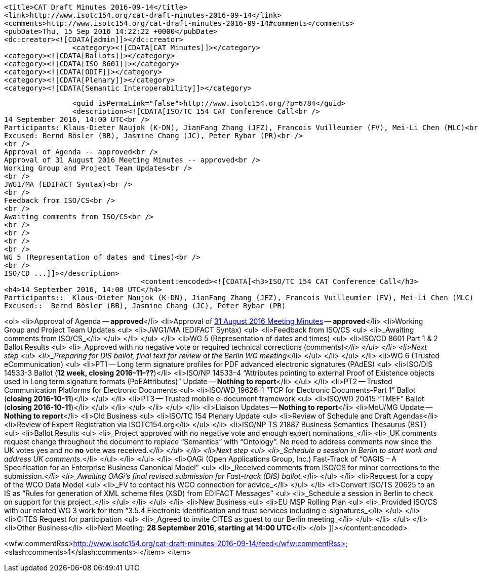 		<title>CAT Draft Minutes 2016-09-14</title>
		<link>http://www.isotc154.org/cat-draft-minutes-2016-09-14</link>
		<comments>http://www.isotc154.org/cat-draft-minutes-2016-09-14#comments</comments>
		<pubDate>Thu, 15 Sep 2016 14:22:22 +0000</pubDate>
		<dc:creator><![CDATA[admin]]></dc:creator>
				<category><![CDATA[CAT Minutes]]></category>
		<category><![CDATA[Ballots]]></category>
		<category><![CDATA[ISO 8601]]></category>
		<category><![CDATA[ODIF]]></category>
		<category><![CDATA[Plenary]]></category>
		<category><![CDATA[Semantic Interoperability]]></category>

		<guid isPermaLink="false">http://www.isotc154.org/?p=6784</guid>
		<description><![CDATA[ISO/TC 154 CAT Conference Call<br />
14 September 2016, 14:00 UTC<br />
Participants: Klaus-Dieter Naujok (K-DN), JianFang Zhang (JFZ), Francois Vuilleumier (FV), Mei-Li Chen (MLC)<br />
Excused: Bernd Bösler (BB), Jasmine Chang (JC), Peter Rybar (PR)<br />
<br />
Approval of Agenda -- approved<br />
Approval of 31 August 2016 Meeting Minutes -- approved<br />
Working Group and Project Team Updates<br />
<br />
JWG1/MA (EDIFACT Syntax)<br />
<br />
Feedback from ISO/CS<br />
<br />
Awaiting comments from ISO/CS<br />
<br />
<br />
<br />
<br />
WG 5 (Representation of dates and times)<br />
<br />
ISO/CD ...]]></description>
				<content:encoded><![CDATA[<h3>ISO/TC 154 CAT Conference Call</h3>
<h4>14 September 2016, 14:00 UTC</h4>
Participants::  Klaus-Dieter Naujok (K-DN), JianFang Zhang (JFZ), Francois Vuilleumier (FV), Mei-Li Chen (MLC)
Excused::  Bernd Bösler (BB), Jasmine Chang (JC), Peter Rybar (PR)

<ol>
<li>Approval of Agenda -- *approved*</li>
<li>Approval of link:/cat-draft-minutes-2016-08-31[31 August 2016 Meeting Minutes] -- *approved*</li>
<li>Working Group and Project Team Updates
<ul>
<li>JWG1/MA (EDIFACT Syntax)
<ul>
<li>Feedback from ISO/CS
<ul>
<li>_Awaiting comments from ISO/CS_</li>
</ul>
</li>
</ul>
</li>
<li>WG 5 (Representation of dates and times)
<ul>
<li>ISO/CD 8601 Part 1 &amp; 2 Ballot Results
<ul>
<li>_Approved with no negative vote or required technical corrections (comments)_</li>
</ul>
</li>
<li>Next step
<ul>
<li>_Preparing for DIS ballot, final text for review at the Berlin WG meeting_</li>
</ul>
</li>
</ul>
</li>
<li>WG 6 (Trusted eCommunication)
<ul>
<li>PT1 -- Long term signature profiles for PDF advanced electronic signatures (PAdES)
<ul>
<li>ISO/DIS 14533-3 Ballot (*12 week, closing 2016–11–??*)</li>
<li>ISO/NP 14533–4 &#8220;Attributes pointing to external Proof of Existence objects used in Long term signature formats (PoEAttributes)&#8221; Update -- *Nothing to report*</li>
</ul>
</li>
<li>PT2 -- Trusted Communication Platforms for Electronic Documents
<ul>
<li>ISO/WD_19626-1 &#8220;TCP for Electronic Documents-Part 1&#8221; Ballot (*closing 2016-10-11*)</li>
</ul>
</li>
<li>PT3 -- Trusted mobile e-document framework
<ul>
<li>ISO/WD 20415 &#8220;TMEF&#8221; Ballot (*closing 2016-10-11*)</li>
</ul>
</li>
</ul>
</li>
</ul>
</li>
<li>Liaison Updates -- *Nothing to report*</li>
<li>MoU/MG Update -- *Nothing to report*</li>
<li>Old Business
<ul>
<li>ISO/TC 154 Plenary Update
<ul>
<li>Review of Schedule and Draft Agendas</li>
<li>Review of Expert Registration via ISOTC154.org</li>
</ul>
</li>
<li>ISO/NP TS 21887 Business Semantics Thesaurus (BST)
<ul>
<li>Ballot Results
<ul>
<li>_Project approved with no negative vote and enough expert nominations_</li>
<li>_UK comments request change throughout the document to replace &#8220;Semantics&#8221; with &#8220;Ontology&#8221;. No need to address comments now since the UK votes yes and no *no* vote was received._</li>
</ul>
</li>
<li>Next step
<ul>
<li>_Schedule a session in Berlin to start work and address UK comments._</li>
</ul>
</li>
</ul>
</li>
<li>OAGi (Open Applications Group, Inc.) Fast-Track of &#8220;OAGIS – A Specification for an Enterprise Business Canonical Model&#8221;
<ul>
<li>_Received comments from ISO/CS for minor corrections to the submission._</li>
<li>_Awaiting OAGi's final revised submission for Fast-track (DIS) ballot._</li>
</ul>
</li>
<li>Request for a copy of the WCO Data Model
<ul>
<li>_FV to contact his WCO connection for advice_</li>
</ul>
</li>
<li>Convert ISO/TS 20625 to an IS as &#8220;Rules for generation of XML scheme files (XSD) from EDIFACT Messages&#8221;
<ul>
<li>_Schedule a session in Berlin to check on support for this project_</li>
</ul>
</li>
</ul>
</li>
<li>New Business
<ul>
<li>EU MSP Rolling Plan
<ul>
<li>_Provided ISO/CS with our related WG 3 work for item &#8220;3.5.4 Electronic identification and trust services including e-signatures_</li>
</ul>
</li>
<li>CITES Request for participation
<ul>
<li>_Agreed to invite CITES as guest to our Berlin meeting_</li>
</ul>
</li>
</ul>
</li>
<li>Other Business</li>
<li>Next Meeting: *28 September 2016, starting at 14:00 UTC*</li>
</ol>
]]></content:encoded>


<wfw:commentRss>http://www.isotc154.org/cat-draft-minutes-2016-09-14/feed</wfw:commentRss>
		<slash:comments>1</slash:comments>
		</item>
		<item>
